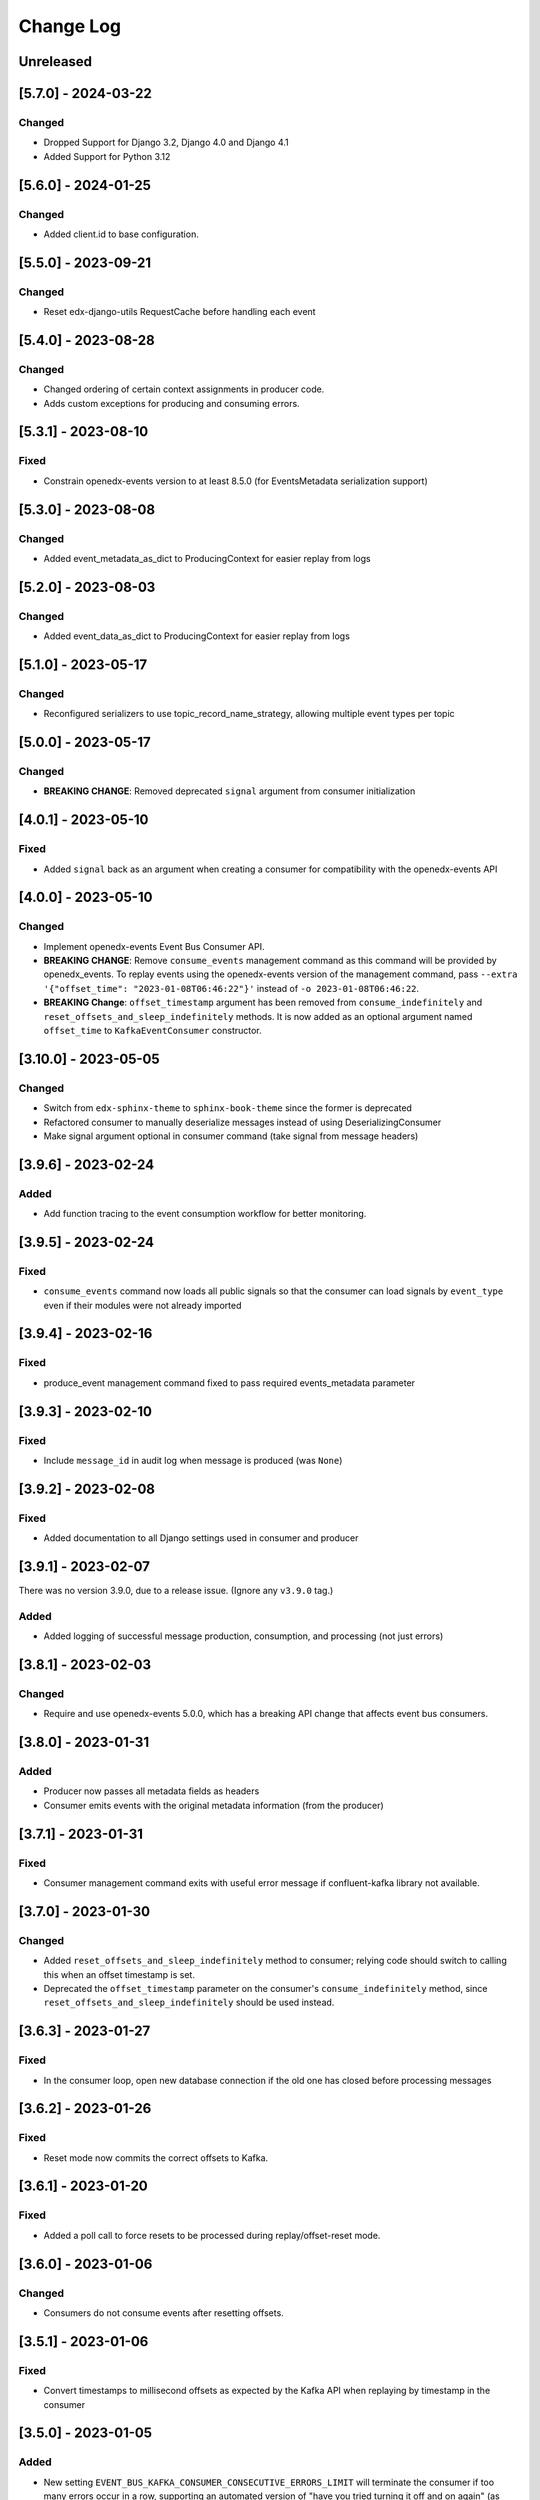 Change Log
##########

..
   All enhancements and patches to edx_event_bus_kafka will be documented
   in this file.  It adheres to the structure of https://keepachangelog.com/ ,
   but in reStructuredText instead of Markdown (for ease of incorporation into
   Sphinx documentation and the PyPI description).

   This project adheres to Semantic Versioning (https://semver.org/).

.. There should always be an "Unreleased" section for changes pending release.

Unreleased
**********

[5.7.0] - 2024-03-22
********************
Changed
=======
* Dropped Support for Django 3.2, Django 4.0 and Django 4.1
* Added Support for Python 3.12

[5.6.0] - 2024-01-25
********************
Changed
=======
* Added client.id to base configuration.

[5.5.0] - 2023-09-21
********************
Changed
=======
* Reset edx-django-utils RequestCache before handling each event

[5.4.0] - 2023-08-28
********************
Changed
=======
* Changed ordering of certain context assignments in producer code.
* Adds custom exceptions for producing and consuming errors.

[5.3.1] - 2023-08-10
********************
Fixed
=====
* Constrain openedx-events version to at least 8.5.0 (for EventsMetadata serialization support)

[5.3.0] - 2023-08-08
********************
Changed
=======
* Added event_metadata_as_dict to ProducingContext for easier replay from logs

[5.2.0] - 2023-08-03
********************
Changed
=======
* Added event_data_as_dict to ProducingContext for easier replay from logs

[5.1.0] - 2023-05-17
********************
Changed
=======
* Reconfigured serializers to use topic_record_name_strategy, allowing multiple event types per topic

[5.0.0] - 2023-05-17
********************
Changed
=======
* **BREAKING CHANGE**: Removed deprecated ``signal`` argument from consumer initialization

[4.0.1] - 2023-05-10
********************
Fixed
=====
* Added ``signal`` back as an argument when creating a consumer for compatibility with the openedx-events API

[4.0.0] - 2023-05-10
********************
Changed
=======
* Implement openedx-events Event Bus Consumer API.
* **BREAKING CHANGE**: Remove ``consume_events`` management command as this command will be provided by openedx_events. To replay events using the
  openedx-events version of the management command, pass ``--extra '{"offset_time": "2023-01-08T06:46:22"}'`` instead of ``-o 2023-01-08T06:46:22``.
* **BREAKING Change**: ``offset_timestamp`` argument has been removed from ``consume_indefinitely`` and ``reset_offsets_and_sleep_indefinitely`` methods.
  It is now added as an optional argument named ``offset_time`` to ``KafkaEventConsumer`` constructor.

[3.10.0] - 2023-05-05
*********************
Changed
=======
* Switch from ``edx-sphinx-theme`` to ``sphinx-book-theme`` since the former is
  deprecated
* Refactored consumer to manually deserialize messages instead of using DeserializingConsumer
* Make signal argument optional in consumer command (take signal from message headers)

[3.9.6] - 2023-02-24
********************
Added
=====
* Add function tracing to the event consumption workflow for better monitoring.

[3.9.5] - 2023-02-24
********************

Fixed
=====
* ``consume_events`` command now loads all public signals so that the consumer can load signals by ``event_type`` even if their modules were not already imported

[3.9.4] - 2023-02-16
********************

Fixed
=====
* produce_event management command fixed to pass required events_metadata parameter

[3.9.3] - 2023-02-10
********************
Fixed
=====
* Include ``message_id`` in audit log when message is produced (was ``None``)

[3.9.2] - 2023-02-08
********************
Fixed
=====
* Added documentation to all Django settings used in consumer and producer

[3.9.1] - 2023-02-07
********************
There was no version 3.9.0, due to a release issue. (Ignore any ``v3.9.0`` tag.)

Added
=====
* Added logging of successful message production, consumption, and processing (not just errors)

[3.8.1] - 2023-02-03
********************
Changed
=======
* Require and use openedx-events 5.0.0, which has a breaking API change that affects event bus consumers.

[3.8.0] - 2023-01-31
********************
Added
=====
* Producer now passes all metadata fields as headers
* Consumer emits events with the original metadata information (from the producer)

[3.7.1] - 2023-01-31
********************
Fixed
=====
* Consumer management command exits with useful error message if confluent-kafka library not available.

[3.7.0] - 2023-01-30
********************
Changed
=======
* Added ``reset_offsets_and_sleep_indefinitely`` method to consumer; relying code should switch to calling this when an offset timestamp is set.
* Deprecated the ``offset_timestamp`` parameter on the consumer's ``consume_indefinitely`` method, since ``reset_offsets_and_sleep_indefinitely`` should be used instead.

[3.6.3] - 2023-01-27
********************
Fixed
=====
* In the consumer loop, open new database connection if the old one has closed before processing messages

[3.6.2] - 2023-01-26
********************
Fixed
=====
* Reset mode now commits the correct offsets to Kafka.

[3.6.1] - 2023-01-20
********************
Fixed
=======
* Added a poll call to force resets to be processed during replay/offset-reset mode.

[3.6.0] - 2023-01-06
********************
Changed
=======
* Consumers do not consume events after resetting offsets.

[3.5.1] - 2023-01-06
********************
Fixed
=====
* Convert timestamps to millisecond offsets as expected by the Kafka API when replaying by timestamp in the consumer

[3.5.0] - 2023-01-05
********************
Added
=====
* New setting ``EVENT_BUS_KAFKA_CONSUMER_CONSECUTIVE_ERRORS_LIMIT`` will terminate the consumer if too many errors occur in a row, supporting an automated version of "have you tried turning it off and on again" (as long as consumer will automatically be restarted e.g. by Kubernetes).

[3.4.1] - 2022-12-20
********************
Fixed
=====
* Fixed bugs in the event replay/offset handling code for consumers.

[3.4.0] - 2022-12-16
********************
Changed
=======
* Kill infinite consumer loop when we see a fatal KafkaError, as recommended in the documentation. See https://github.com/confluentinc/librdkafka/blob/e0b9e92a0b492b5b1a6f1bcf08744928d45bf396/INTRODUCTION.md#fatal-consumer-errors.

[3.3.0] - 2022-12-15
********************
Changed
=======
* Added/removed some custom attributes used for monitoring. Search for custom_attribute_name annotations for details.

[3.2.0] - 2022-12-14
********************
Changed
=======
* Add timestamp parameter for consumer, allowing the starting offset for consuming to be overridden from the default.

[3.1.0] - 2022-12-07
********************

Added
=====
* A variety of custom attributes are now set for monitoring purposes. Search for custom_attribute_name annotations for details.

Changed
=======
* Error recording to the log will now include message details when the message is available on the error.

[3.0.0] - 2022-12-02
********************
Changed
=======
* **BREAKING CHANGE**: Make event_metadata parameter required

[2.1.0] - 2022-12-01
********************
Changed
=======
* Set CloudEvent headers on events using an optional event_metadata parameter

[2.0.0] - 2022-11-28
********************
Changed
=======
* Implement openedx-events Event Bus Producer API
* **BREAKING CHANGE**: Remove caching from ``get_producer`` and rename to ``create_producer``, as we now rely on the wrapper in openedx-events to cache that call

Upgrading library from 1.x:

- Replace calls to ``edx_event_bus_kafka.get_producer`` with ``openedx_events.event_bus.get_producer``
- Add Django setting ``EVENT_BUS_PRODUCER = "edx_event_bus_kafka.create_producer"``

These breaking changes are only relevant for the producing side. (This should only include the CMS at the moment.)

[1.10.0] - 2022-11-21
*********************
Changed
=======
* Improve receiver error log message -- mention that stack traces are elsewhere in log

[1.9.0] - 2022-11-15
********************
Changed
=======
* Log and record receiver errors the same way as other errors (with offset, partition, etc.)

[1.8.1] - 2022-11-10
********************
Changed
=======
* Commit consumer offset asynchronously

[1.8.0] - 2022-11-09
********************
Added
=====
* Consumer logs a warning for receivers that fail with an exception

[1.7.0] - 2022-11-04
********************

Changed
=======
* Manually manage commits instead of using auto-commit on the consumer
* Catch Exception instead of BaseException on both producer and consumer

[1.6.0] - 2022-11-04
********************

Changed
=======
* Enhanced error logging in consumer, including telemetry for exceptions
* Consumer loop will no longer exit when an error is encountered

[1.5.0] - 2022-11-01
********************

Changed
=======
* Log full event data on all producer errors

[1.4.3] - 2022-10-31
********************

Fixed
=====
* Upgrade openedx-events and fastavro to bring in a fix for schema creation

[1.4.2] - 2022-10-31
********************

Fixed
=====
* Removed proof-of-concept code that logged user-login events

[1.4.1] - 2022-10-28
********************

Fixed
=====
* Correct and clarify management command help strings (some copy-paste errors)
* Update TODO comments

[1.4.0] - 2022-10-21
********************

Changed
=======
* Remove override of auto.offset.reset on consumer (which will default to "latest"). New consumer groups will consume only messages that are sent after the group was initialized.
* Remove redundant lookup of signal in consumer loop (should not have any effect)
* Explicitly encode message header values as UTF-8 (no change in behavior)

[1.3.0] - 2022-10-20
********************

Changed
=======

* Upgrade openedx-events. When AvroSignalSerializer gets event schemas, it will get whatever is currently defined in openedx-events, so this will update the COURSE_CATALOG_EVENT_CHANGED schema (dropping `effort` field)

[1.2.0] - 2022-10-13
********************

Changed
=======

* ``EVENT_BUS_KAFKA_CONSUMERS_ENABLED`` now defaults to True instead of False
* Removed manual monitoring since New Relic tracks these now.

[1.1.0] - 2022-10-06
********************

Changed
=======

* Added monitoring for consumption tasks.

[1.0.0] - 2022-10-03
********************

Changed
=======

* Fixed bug in schema registry that was sending schemas to the wrong topic
* Bump version to 1.x to acknowledge that this is in use in production

[0.7.0] - 2022-09-08
********************

Changed
=======

* **Breaking changes** ``EventProducerKafka`` is now ``KafkaEventProducer``
* KafkaEventConsumer is now part of the public API

[0.6.2] - 2022-09-08
********************

Added
=====

* Topic names can be autoprefixed by setting ``EVENT_BUS_TOPIC_PREFIX``

[0.6.1] - 2022-09-06
********************

Added
=====

* Producer now polls on an interval, improving callback reliability. Configurable with ``EVENT_BUS_KAFKA_POLL_INTERVAL_SEC``.

[0.6.0] - 2022-09-01
********************

Changed
=======

* **Breaking change**: Public API is now defined in ``edx_event_bus_kafka`` package and ``edx_event_bus_kafka.management.commands`` package; all other modules should be considered unstable and not for external use.

[0.5.1] - 2022-08-31
********************

Fixed
=====

* Various lint issues (and missing ``__init__.py`` files.)

[0.5.0] - 2022-08-31
********************

Changed
=======

* **Breaking changes** in the producer module, refactored to expose a better API:

  * Rather than ``send_to_event_bus(...)``, relying code should now call ``get_producer().send(...)``.
  * The ``sync`` kwarg is gone; to flush and sync messages before shutdown, call ``get_producer().prepare_for_shutdown()`` instead.

* Clarify that config module is for internal use only.
* Implementation changes: Only a single Producer is created, and is used for all signals.

[0.4.4] - 2022-08-26
********************

Fixed
=====

* Fixed bug in test module for when confluent-kafka isn't present

[0.4.3] - 2022-08-24
********************

Fixed
=====

* Never evict producers from cache. There wasn't a real risk of this, but now we can rely on them being long-lived. Addresses remainder of `<https://github.com/openedx/event-bus-kafka/issues/16>`__.

[0.4.2] - 2022-08-24
********************

Fixed
=====

* Properly load auth settings for producer/consumer. (Auth settings were ignored since 0.3.1.)

[0.4.1] - 2022-08-18
********************

Changed
=======

* Remove confluent-kafka as a formal dependency of the repository.

  * Note: This library will not work without confluent-kafka.

* Add an ADR to explain why this work was done.

[0.4.0] - 2022-08-15
********************

Changed
=======

* Rename settings to have consistent prefix.

  * ``KAFKA_CONSUMERS_ENABLED`` becomes ``EVENT_BUS_KAFKA_CONSUMERS_ENABLED``
  * ``CONSUMER_POLL_TIMEOUT`` becomes ``EVENT_BUS_KAFKA_CONSUMER_POLL_TIMEOUT``
  * Updates to documentation and tests for various settings previously renamed

[0.3.1] - 2022-08-11
********************

Changed
=======

* Refactored consumer to use common configuration.

[0.3.0] - 2022-08-10
********************

Changed
=======

* Moved configuration onto separate file.
* Updated configuration settings to have EVENT_BUS_KAFKA prefix.

[0.2.0] - 2022-08-09
********************

Fixed
=====

* Cache producers so that they don't lose data.

[0.1.0] - 2022-06-16
********************

Added
=====

* First release on PyPI.
